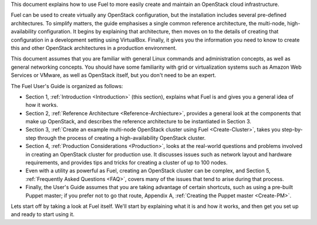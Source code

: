 This document explains how to use Fuel to more easily create and
maintain an OpenStack cloud infrastructure.

Fuel can be used to create virtually any OpenStack configuration, but the
installation includes several pre-defined architectures. To simplify
matters, the guide emphasises a single common reference architecture,
the multi-node, high-availability configuration. It begins by explaining
that architecture, then moves on to the details of creating that
configuration in a development setting using VirtualBox. Finally, it
gives you the information you need to know to create this and other
OpenStack architectures in a production environment.

This document assumes that you are familiar with general Linux
commands and administration concepts, as well as general networking
concepts. You should have some familiarity with grid or virtualization
systems such as Amazon Web Services or VMware, as well as OpenStack
itself, but you don't need to be an expert.

The Fuel User's Guide is organized as follows:

* Section 1, :ref:`Introduction <Introduction>` (this section), explains what Fuel is and gives you a general idea of how it works.

* Section 2, :ref:`Reference Architecture <Reference-Archiecture>`, provides a general look at the components that make up OpenStack, and describes the reference architecture to be instantiated in Section 3.

* Section 3, :ref:`Create an example multi-node OpenStack cluster using Fuel <Create-Cluster>`, takes you step-by-step through the process of creating a high-availability OpenStack cluster.

* Section 4, :ref:`Production Considerations <Production>`, looks at the real-world questions and problems involved in creating an OpenStack cluster for production use. It discusses issues such as network layout and hardware requirements, and provides tips and tricks for creating a cluster of up to 100 nodes.

* Even with a utility as powerful as Fuel, creating an OpenStack cluster can be complex, and Section 5, :ref:`Frequently Asked Questions <FAQ>`, covers many of the issues that tend to arise during that process.

* Finally, the User's Guide assumes that you are taking advantage of certain shortcuts, such as using a pre-built Puppet master; if you prefer not to go that route, Appendix A, :ref:`Creating the Puppet master <Create-PM>`.


Lets start off by taking a look at Fuel itself. We'll start by
explaining what it is and how it works, and then get you set up and ready
to start using it.

